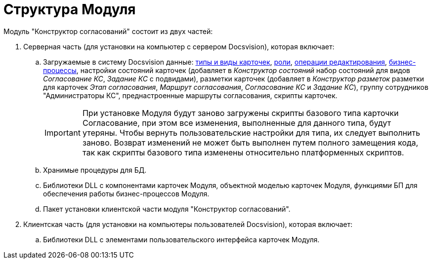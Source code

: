 = Структура Модуля

Модуль "Конструктор согласований" состоит из двух частей:

. Серверная часть (для установки на компьютер с сервером Docsvision), которая включает:
[loweralpha]
.. Загружаемые в систему Docsvision данные: xref:card-kinds.adoc[типы и виды карточек], xref:user-roles.adoc[роли], xref:edit-operations.adoc[операции редактирования], xref:business-processes.adoc[бизнес-процессы], настройки состояний карточек (добавляет в _Конструктор состояний_ набор состояний для видов _Согласование КС_, _Задание КС_ с подвидами), разметки карточек (добавляет в _Конструктор разметок_ разметки для карточек _Этап согласования_, _Маршрут согласования_, _Согласование КС_ и _Задание КС_), группу сотрудников "Администраторы КС", преднастроенные маршруты согласования, скрипты карточек.
+
[IMPORTANT]
====
При установке Модуля будут заново загружены скрипты базового типа карточки Согласование, при этом все изменения, выполненные для данного типа, будут утеряны. Чтобы вернуть пользовательские настройки для типа, их следует выполнить заново. Возврат изменений не может быть выполнен путем полного замещения кода, так как скрипты базового типа изменены относительно платформенных скриптов.
====
.. Хранимые процедуры для БД.
.. Библиотеки DLL с компонентами карточек Модуля, объектной моделью карточек Модуля, _функциями_ БП для обеспечения работы бизнес-процессов Модуля.
.. Пакет установки клиентской части модуля "Конструктор согласований".
. Клиентская часть (для установки на компьютеры пользователей Docsvision), которая включает:
[loweralpha]
.. Библиотеки DLL с элементами пользовательского интерфейса карточек Модуля.
